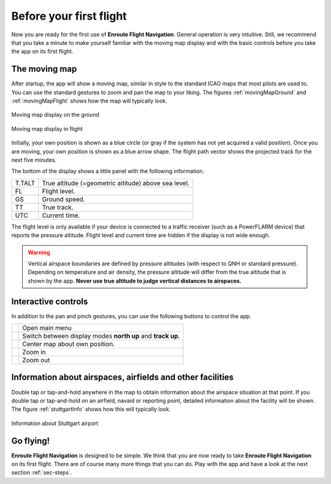 Before your first flight
========================

Now you are ready for the first use of **Enroute Flight Navigation**.  General
operation is very intuitive.  Still, we recommend that you take a minute to make
yourself familiar with the moving map display and with the basic controls before
you take the app on its first flight.


The moving map
--------------

After startup, the app will show a moving map, similar in style to the standard
ICAO maps that most pilots are used to.  You can use the standard gestures to
zoom and pan the map to your liking.  The figures :ref:`movingMapGround` and
:ref:`movingMapFlight` shows how the map will typically look.

.. _movingMapGround:
.. figure:: ./fig_ground.png
   :scale: 30 %
   :align: center
   :alt: Moving map display on the ground

   Moving map display on the ground

.. _movingMapFlight:
.. figure:: ./fig_flight.png
   :scale: 30 %
   :align: center
   :alt: Moving map display in flight

   Moving map display in flight
   
Initially, your own position is shown as a blue circle (or gray if the system
has not yet acquired a valid position).  Once you are moving, your own position
is shown as a blue arrow shape.  The flight path vector shows the projected
track for the next five minutes.

The bottom of the display shows a little panel with the following information.

====== ==============
T.TALT True altitude (=geometric altitude) above sea level.
FL     Flight level.
GS     Ground speed.
TT     True track.
UTC    Current time.
====== ==============

The flight level is only available if your device is connected to a traffic
receiver (such as a PowerFLARM device) that reports the pressure altitude.
Flight level and current time are hidden if the display is not wide enough.

.. warning:: Vertical airspace boundaries are defined by pressure altitudes
   (with respect to QNH or standard pressure).  Depending on temperature and air
   density, the pressure altitude will differ from the true altitude that is
   shown by the app.  **Never use true altitude to judge vertical distances to
   airspaces.**


Interactive controls
--------------------

In addition to the pan and pinch gestures, you can use the following buttons to
control the app.

============================= ========
.. image:: ic_menu.png        Open main menu
.. image:: NorthArrow.png     Switch between display modes **north up** and **track up**.
.. image:: ic_my_location.png Center map about own position.
.. image:: ic_add.png         Zoom in
.. image:: ic_remove.png      Zoom out
============================= ========


Information about airspaces, airfields and other facilities
-----------------------------------------------------------

Double tap or tap-and-hold anywhere in the map to obtain information about the
airspace situation at that point.  If you double tap or tap-and-hold on an
airfield, navaid or reporting point, detailed information about the facility
will be shown.  The figure :ref:`stuttgartInfo` shows how this will typically
look.

.. _stuttgartInfo:
.. figure:: ./fig_wpInfo.png
   :scale: 30 %
   :align: center
   :alt: Information about Stuttgart airport

   Information about Stuttgart airport


Go flying!
----------

**Enroute Flight Navigation** is designed to be simple.  We think that you are
now ready to take **Enroute Flight Navigation** on its first flight.  There are
of course many more things that you can do.  Play with the app and have a look
at the next section :ref:`sec-steps`.

